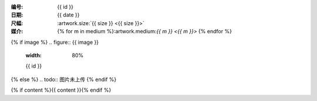 :编号: {{ id }}
:日期: {{ date }}
:尺幅: :artwork.size:`{{ size }} <{{ size }}>`
:媒介: {% for m in medium %}:artwork.medium:`{{ m }} <{{ m }}>` {% endfor %}

{% if image %}
.. figure:: {{ image }}
   :width: 80%

   {{ id }}
{% else %}
.. todo:: 图片未上传
{% endif %}

{% if content %}{{ content }}{% endif %}
